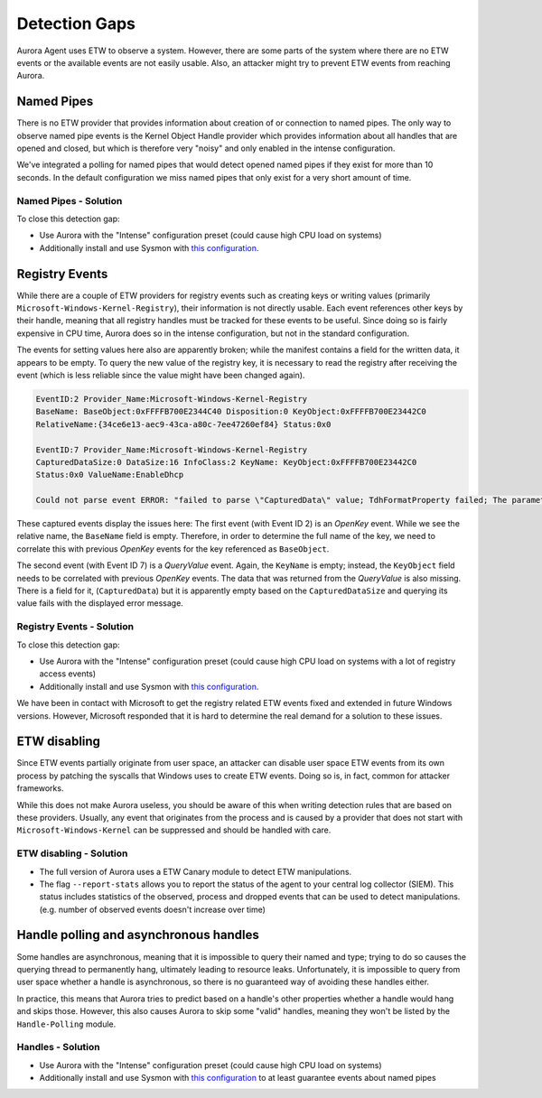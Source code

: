 Detection Gaps
==============

Aurora Agent uses ETW to observe a system. However, there are
some parts of the system where there are no ETW events or the available events are
not easily usable. Also, an attacker might try to prevent ETW events from reaching Aurora.

Named Pipes
-----------

There is no ETW provider that provides information about creation
of or connection to named pipes. The only way to observe named
pipe events is the Kernel Object Handle provider which provides
information about all handles that are opened and closed, but
which is therefore very "noisy" and only enabled in the intense configuration. 

We've integrated a polling for named pipes that would detect
opened named pipes if they exist for more than 10 seconds. In
the default configuration we miss named pipes that only exist
for a very short amount of time. 

Named Pipes - Solution
~~~~~~~~~~~~~~~~~~~~~~

To close this detection gap:

* Use Aurora with the "Intense" configuration preset (could cause high CPU load on systems)
* Additionally install and use Sysmon with `this configuration <https://github.com/NextronSystems/aurora-helpers/blob/master/sysmon-config/aurora-sysmon-config.xml>`_.

Registry Events
---------------

While there are a couple of ETW providers for registry events
such as creating keys or writing values (primarily
``Microsoft-Windows-Kernel-Registry``), their information
is not directly usable. Each event references other keys
by their handle, meaning that all registry handles must be
tracked for these events to be useful. Since doing so is fairly
expensive in CPU time, Aurora does so in the intense configuration,
but not in the standard configuration.

The events for setting values here also are apparently broken;
while the manifest contains a field for the written data, it
appears to be empty. To query the new value of the registry
key, it is necessary to read the registry after receiving
the event (which is less reliable since the value might have been changed again).

.. code-block:: none

   EventID:2 Provider_Name:Microsoft-Windows-Kernel-Registry
   BaseName: BaseObject:0xFFFFB700E2344C40 Disposition:0 KeyObject:0xFFFFB700E23442C0
   RelativeName:{34ce6e13-aec9-43ca-a80c-7ee47260ef84} Status:0x0

   EventID:7 Provider_Name:Microsoft-Windows-Kernel-Registry
   CapturedDataSize:0 DataSize:16 InfoClass:2 KeyName: KeyObject:0xFFFFB700E23442C0
   Status:0x0 ValueName:EnableDhcp

   Could not parse event ERROR: "failed to parse \"CapturedData\" value; TdhFormatProperty failed; The parameter is incorrect."

These captured events display the issues here: The first event
(with Event ID 2) is an `OpenKey` event. While we see the relative
name, the ``BaseName`` field is empty. Therefore, in order to
determine the full name of the key, we need to correlate this
with previous `OpenKey` events for the key referenced as ``BaseObject``.

The second event (with Event ID 7) is a `QueryValue` event. Again,
the ``KeyName`` is empty; instead, the ``KeyObject`` field needs
to be correlated with previous `OpenKey` events.
The data that was returned from the `QueryValue` is also missing.
There is a field for it, (``CapturedData``) but it is apparently
empty based on the ``CapturedDataSize`` and querying its value
fails with the displayed error message.

Registry Events - Solution
~~~~~~~~~~~~~~~~~~~~~~~~~~

To close this detection gap:

* Use Aurora with the "Intense" configuration preset (could
  cause high CPU load on systems with a lot of registry access events)
* Additionally install and use Sysmon with `this configuration <https://github.com/NextronSystems/aurora-helpers/blob/master/sysmon-config/aurora-sysmon-config.xml>`_.

We have been in contact with Microsoft to get the registry
related ETW events fixed and extended in future Windows versions.
However, Microsoft responded that it is hard to determine the
real demand for a solution to these issues.

ETW disabling
-------------

Since ETW events partially originate from user space, an attacker
can disable user space ETW events from its own process by patching
the syscalls that Windows uses to create ETW events. Doing so is,
in fact, common for attacker frameworks.

While this does not make Aurora useless, you should be aware of
this when writing detection rules that are based on these providers.
Usually, any event that originates from the process and is caused by
a provider that does not start with ``Microsoft-Windows-Kernel`` can
be suppressed and should be handled with care.

ETW disabling - Solution
~~~~~~~~~~~~~~~~~~~~~~~~

* The full version of Aurora uses a ETW Canary module to detect ETW manipulations.
* The flag ``--report-stats`` allows you to report the status of the agent to
  your central log collector (SIEM). This status includes statistics of the observed,
  process and dropped events that can be used to detect manipulations. (e.g. number
  of observed events doesn't increase over time)

Handle polling and asynchronous handles
---------------------------------------

Some handles are asynchronous, meaning that it is impossible to query their
named and type; trying to do so causes the querying thread to permanently
hang, ultimately leading to resource leaks. Unfortunately, it is impossible to query
from user space whether a handle is asynchronous, so there is no guaranteed
way of avoiding these handles either.

In practice, this means that Aurora tries to predict based on a handle's other
properties whether a handle would hang and skips those. However, this also
causes Aurora to skip some "valid" handles, 
meaning they won't be listed by the ``Handle-Polling`` module.

Handles - Solution
~~~~~~~~~~~~~~~~~~

* Use Aurora with the "Intense" configuration preset (could cause high CPU load on systems)
* Additionally install and use Sysmon with `this configuration <https://github.com/NextronSystems/aurora-helpers/blob/master/sysmon-config/aurora-sysmon-config.xml>`_ to at least guarantee events about named pipes